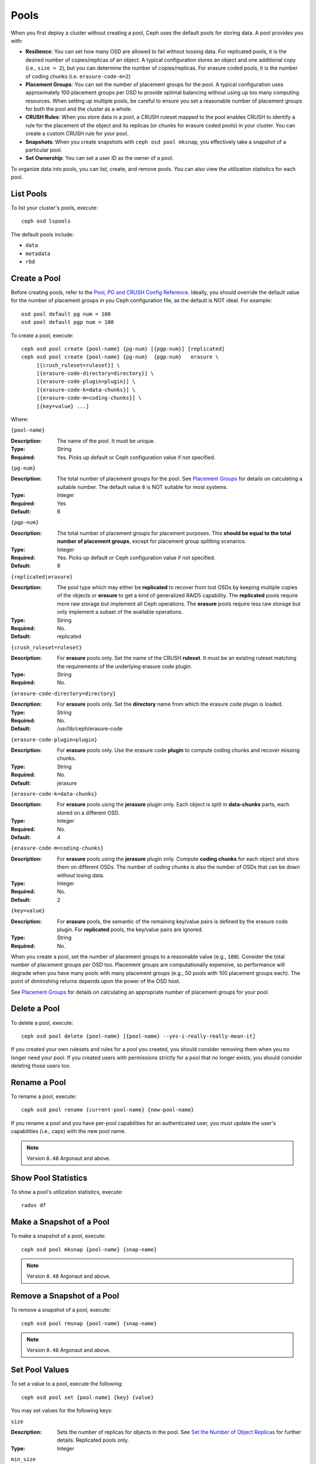 =======
 Pools
=======

When you first deploy a cluster without creating a pool, Ceph uses the default
pools for storing data. A pool provides you with:

- **Resilience**: You can set how many OSD are allowed to fail without loosing data.
  For replicated pools, it is the desired number of copies/replicas of an object.
  A typical configuration stores an object and one additional copy
  (i.e., ``size = 2``), but you can determine the number of copies/replicas.
  For erasure coded pools, it is the number of coding chunks
  (i.e. ``erasure-code-m=2``)

- **Placement Groups**: You can set the number of placement groups for the pool.
  A typical configuration uses approximately 100 placement groups per OSD to
  provide optimal balancing without using up too many computing resources. When
  setting up multiple pools, be careful to ensure you set a reasonable number of
  placement groups for both the pool and the cluster as a whole.

- **CRUSH Rules**: When you store data in a pool, a CRUSH ruleset mapped to the
  pool enables CRUSH to identify a rule for the placement of the object
  and its replicas (or chunks for erasure coded pools) in your cluster.
  You can create a custom CRUSH rule for your pool.

- **Snapshots**: When you create snapshots with ``ceph osd pool mksnap``,
  you effectively take a snapshot of a particular pool.

- **Set Ownership**: You can set a user ID as the owner of a pool.

To organize data into pools, you can list, create, and remove pools.
You can also view the utilization statistics for each pool.


List Pools
==========

To list your cluster's pools, execute::

	ceph osd lspools

The default pools include:

- ``data``
- ``metadata``
- ``rbd``


.. _createpool:

Create a Pool
=============

Before creating pools, refer to the `Pool, PG and CRUSH Config Reference`_.
Ideally, you should override the default value for the number of placement
groups in you Ceph configuration file, as the default is NOT ideal.
For example::

	osd pool default pg num = 100
	osd pool default pgp num = 100

To create a pool, execute::

	ceph osd pool create {pool-name} {pg-num} [{pgp-num}] [replicated]
	ceph osd pool create {pool-name} {pg-num}  {pgp-num}   erasure \
             [{crush_ruleset=ruleset}] \
             [{erasure-code-directory=directory}] \
             [{erasure-code-plugin=plugin}] \
             [{erasure-code-k=data-chunks}] \
             [{erasure-code-m=coding-chunks}] \
             [{key=value} ...]

Where:

``{pool-name}``

:Description: The name of the pool. It must be unique.
:Type: String
:Required: Yes. Picks up default or Ceph configuration value if not specified.

``{pg-num}``

:Description: The total number of placement groups for the pool. See `Placement
              Groups`_  for details on calculating a suitable number. The
              default value ``8`` is NOT suitable for most systems.

:Type: Integer
:Required: Yes
:Default: 8

``{pgp-num}``

:Description: The total number of placement groups for placement purposes. This
              **should be equal to the total number of placement groups**, except
              for placement group splitting scenarios.

:Type: Integer
:Required: Yes. Picks up default or Ceph configuration value if not specified.
:Default: 8

``{replicated|erasure}``

:Description: The pool type which may either be **replicated** to
              recover from lost OSDs by keeping multiple copies of the
              objects or **erasure** to get a kind of generalized
              RAID5 capability. The **replicated** pools require more
              raw storage but implement all Ceph operations. The
              **erasure** pools require less raw storage but only
              implement a subset of the available operations.

:Type: String
:Required: No.
:Default: replicated

``{crush_ruleset=ruleset}``

:Description: For **erasure** pools only. Set the name of the CRUSH
              **ruleset**. It must be an existing ruleset matching
              the requirements of the underlying erasure code plugin.

:Type: String
:Required: No.

``{erasure-code-directory=directory}``

:Description: For **erasure** pools only. Set the **directory** name
              from which the erasure code plugin is loaded.

:Type: String
:Required: No.
:Default: /usr/lib/ceph/erasure-code

``{erasure-code-plugin=plugin}``

:Description: For **erasure** pools only. Use the erasure code **plugin**
              to compute coding chunks and recover missing chunks.

:Type: String
:Required: No.
:Default: jerasure

``{erasure-code-k=data-chunks}``

:Description: For **erasure** pools using the **jerasure** plugin
              only. Each object is split in **data-chunks** parts,
              each stored on a different OSD.

:Type: Integer
:Required: No.
:Default: 4

``{erasure-code-m=coding-chunks}``

:Description: For **erasure** pools using the **jerasure** plugin
              only. Compute **coding chunks** for each object and
              store them on different OSDs. The number of coding
              chunks is also the number of OSDs that can be down
              without losing data.

:Type: Integer
:Required: No.
:Default: 2

``{key=value}``

:Description: For **erasure** pools, the semantic of the remaining
              key/value pairs is defined by the erasure code plugin.
              For **replicated** pools, the key/value pairs are
              ignored.

:Type: String
:Required: No.

When you create a pool, set the number of placement groups to a reasonable value
(e.g., ``100``). Consider the total number of placement groups per OSD too.
Placement groups are computationally expensive, so performance will degrade when
you have many pools with many placement groups (e.g., 50 pools with 100
placement groups each). The point of diminishing returns depends upon the power
of the OSD host.

See `Placement Groups`_ for details on calculating an appropriate number of
placement groups for your pool.

.. _Placement Groups: ../placement-groups


Delete a Pool
=============

To delete a pool, execute::

	ceph osd pool delete {pool-name} [{pool-name} --yes-i-really-really-mean-it]


If you created your own rulesets and rules for a pool you created,  you should
consider removing them when you no longer need your pool.  If you created users
with permissions strictly for a pool that no longer exists, you should consider
deleting those users too.


Rename a Pool
=============

To rename a pool, execute::

	ceph osd pool rename {current-pool-name} {new-pool-name}

If you rename a pool and you have per-pool capabilities for an authenticated
user, you must update the user's capabilities (i.e., caps) with the new pool
name.

.. note:: Version ``0.48`` Argonaut and above.

Show Pool Statistics
====================

To show a pool's utilization statistics, execute::

	rados df


Make a Snapshot of a Pool
=========================

To make a snapshot of a pool, execute::

	ceph osd pool mksnap {pool-name} {snap-name}

.. note:: Version ``0.48`` Argonaut and above.


Remove a Snapshot of a Pool
===========================

To remove a snapshot of a pool, execute::

	ceph osd pool rmsnap {pool-name} {snap-name}

.. note:: Version ``0.48`` Argonaut and above.

.. _setpoolvalues:

Set Pool Values
===============

To set a value to a pool, execute the following::

	ceph osd pool set {pool-name} {key} {value}

You may set values for the following keys:

``size``

:Description: Sets the number of replicas for objects in the pool. See `Set the Number of Object Replicas`_ for further details. Replicated pools only.
:Type: Integer

``min_size``

:Description: Sets the minimum number of replicas required for io.  See `Set the Number of Object Replicas`_ for further details. Replicated pools only.
:Type: Integer

.. note:: Version ``0.54`` and above

``crash_replay_interval``

:Description: The number of seconds to allow clients to replay acknowledged, but uncommitted requests.
:Type: Integer


``pgp_num``

:Description: The effective number of placement groups to use when calculating data placement.
:Type: Integer
:Valid Range: Equal to or less than ``pg_num``.


``crush_ruleset``

:Description: The ruleset to use for mapping object placement in the cluster.
:Type: Integer

``hashpspool``

:Description: Set/Unset HASHPSPOOL flag on a given pool.
:Type: Integer
:Valid Range: 1 sets flag, 0 unsets flag


.. note:: Version ``0.48`` Argonaut and above.


Get Pool Values
===============

To set a value to a pool, execute the following::

	ceph osd pool get {pool-name} {key}


``pg_num``

:Description: The number of placement groups for the pool.
:Type: Integer


``pgp_num``

:Description: The effective number of placement groups to use when calculating data placement.
:Type: Integer
:Valid Range: Equal to or less than ``pg_num``.


Set the Number of Object Replicas
=================================

To set the number of object replicas on a replicated pool, execute the following::

	ceph osd pool set {poolname} size {num-replicas}

.. important:: The ``{num-replicas}`` includes the object itself.
   If you want the object and two copies of the object for a total of
   three instances of the object, specify ``3``.

For example::

	ceph osd pool set data size 3

You may execute this command for each pool. **Note:** An object might accept
I/Os in degraded mode with fewer than ``pool size`` replicas.  To set a minimum
number of required replicas for I/O, you should use the ``min_size`` setting.
For example::

  ceph osd pool set data min_size 2

This ensures that no object in the data pool will receive I/O with fewer than
``min_size`` replicas.


Get the Number of Object Replicas
=================================

To get the number of object replicas, execute the following::

	ceph osd dump | grep 'rep size'

Ceph will list the pools, with the ``rep size`` attribute highlighted.
By default, ceph Creates one replica of an object (a total of two copies, or
a size of 2).



.. _Pool, PG and CRUSH Config Reference: ../../configuration/pool-pg-config-ref
